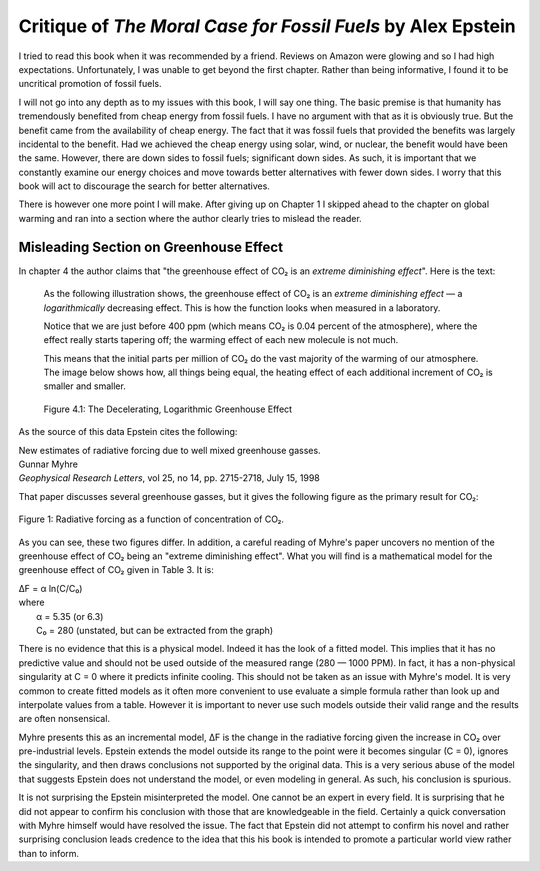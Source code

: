 Critique of *The Moral Case for Fossil Fuels* by Alex Epstein
=============================================================

I tried to read this book when it was recommended by a friend. Reviews on Amazon 
were glowing and so I had high expectations. Unfortunately, I was unable to get 
beyond the first chapter. Rather than being informative, I found it to be 
uncritical promotion of fossil fuels.

I will not go into any depth as to my issues with this book, I will say one 
thing. The basic premise is that humanity has tremendously benefited from cheap 
energy from fossil fuels. I have no argument with that as it is obviously true.  
But the benefit came from the availability of cheap energy. The fact that it was 
fossil fuels that provided the benefits was largely incidental to the benefit.  
Had we achieved the cheap energy using solar, wind, or nuclear, the benefit 
would have been the same. However, there are down sides to fossil fuels; 
significant down sides. As such, it is important that we constantly examine our 
energy choices and move towards better alternatives with fewer down sides.  
I worry that this book will act to discourage the search for better 
alternatives.

There is however one more point I will make. After giving up on Chapter 1
I skipped ahead to the chapter on global warming and ran into a section where 
the author clearly tries to mislead the reader.


Misleading Section on Greenhouse Effect
---------------------------------------

In chapter 4 the author claims that "the greenhouse effect of CO₂ is an *extreme 
diminishing effect*".  Here is the text:


    As the following illustration shows, the greenhouse effect of CO₂
    is an *extreme diminishing effect* — a *logarithmically* decreasing effect.
    This is how the function looks when measured in a laboratory.

    Notice that we are just before 400 ppm (which means CO₂ is 0.04 percent of 
    the atmosphere), where the effect really starts tapering off; the warming 
    effect of each new molecule is not much.

    This means that the initial parts per million of CO₂ do the vast majority of 
    the warming of our atmosphere.  The image below shows how, all things being 
    equal, the heating effect of each additional increment of CO₂ is smaller and 
    smaller.

    .. figure:: decelerating-greenhouse-effect.jpeg
        :width: 100%
        :align: center

        Figure 4.1: The Decelerating, Logarithmic Greenhouse Effect

As the source of this data Epstein cites the following:

|     New estimates of radiative forcing due to well mixed greenhouse gasses.
|     Gunnar Myhre
|     *Geophysical Research Letters*, vol 25, no 14, pp. 2715-2718, July 15, 1998

That paper discusses several greenhouse gasses, but it gives the following 
figure as the primary result for CO₂:

.. figure:: CO2-radiative-forcing.png
    :width: 100%
    :align: center

    Figure 1: Radiative forcing as a function of concentration of CO₂.

As you can see, these two figures differ.  In addition, a careful reading of 
Myhre's paper uncovers no mention of the greenhouse effect of CO₂ being an 
"extreme diminishing effect".  What you will find is a mathematical model for 
the greenhouse effect of CO₂ given in Table 3.  It is:

|    ΔF = α ln(C/C₀)
|    where
|        α = 5.35 (or 6.3)
|        C₀ = 280 (unstated, but can be extracted from the graph)

There is no evidence that this is a physical model. Indeed it has the look of 
a fitted model. This implies that it has no predictive value and should not be 
used outside of the measured range (280 — 1000 PPM).  In fact, it has 
a non-physical singularity at C = 0 where it predicts infinite cooling.
This should not be taken as an issue with Myhre's model.  It is very common to 
create fitted models as it often more convenient to use evaluate a simple 
formula rather than look up and interpolate values from a table.  However it is 
important to never use such models outside their valid range and the results are 
often nonsensical.

Myhre presents this as an incremental model, ΔF is the change in the radiative 
forcing given the increase in CO₂ over pre-industrial levels.
Epstein extends the model outside its range to the point were it becomes 
singular (C = 0), ignores the singularity, and then draws conclusions not 
supported by the original data.  This is a very serious abuse of the model that 
suggests Epstein does not understand the model, or even modeling in general.  As 
such, his conclusion is spurious.

It is not surprising the Epstein misinterpreted the model. One cannot be an 
expert in every field. It is surprising that he did not appear to confirm his 
conclusion with those that are knowledgeable in the field.  Certainly a quick 
conversation with Myhre himself would have resolved the issue. The fact that 
Epstein did not attempt to confirm his novel and rather surprising conclusion 
leads credence to the idea that this his book is intended to promote 
a particular world view rather than to inform.

